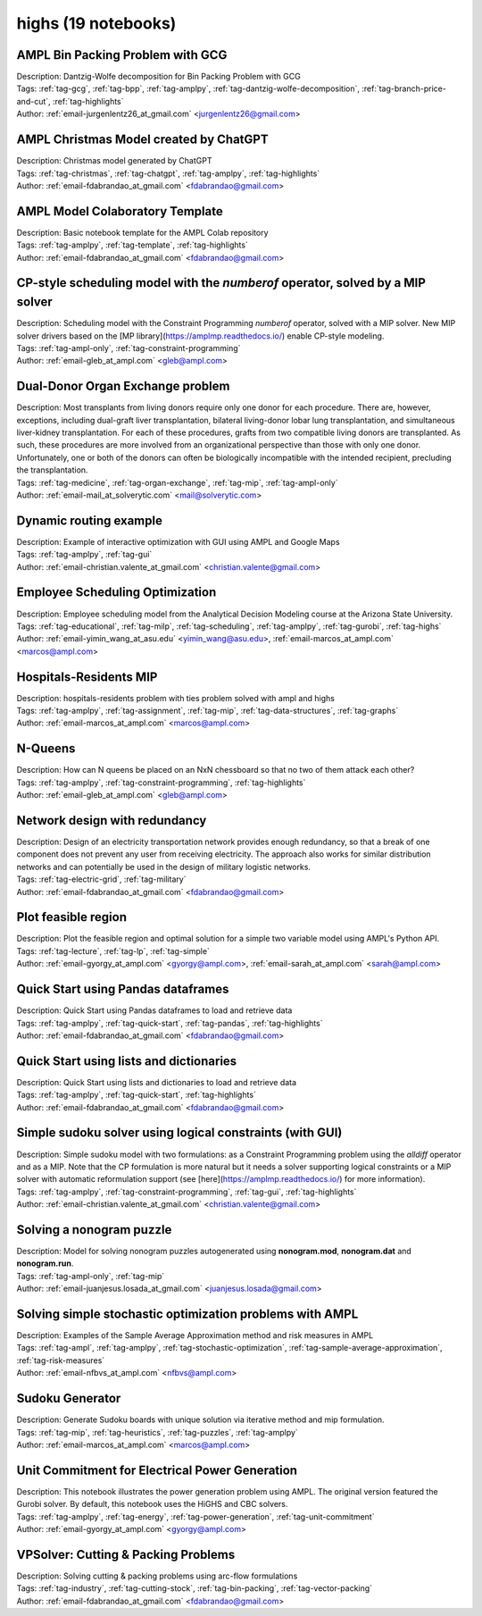 .. _module-highs:

highs (19 notebooks)
====================

AMPL Bin Packing Problem with GCG
^^^^^^^^^^^^^^^^^^^^^^^^^^^^^^^^^

.. image:: https://img.shields.io/badge/github-%23121011.svg?logo=github
    :target: https://github.com/ampl/amplcolab/blob/master/authors/lentz/gcg/bpp.ipynb
    :alt: bpp.ipynb
    
.. image:: https://colab.research.google.com/assets/colab-badge.svg
    :target: https://colab.research.google.com/github/ampl/amplcolab/blob/master/authors/lentz/gcg/bpp.ipynb
    :alt: Open In Colab
    
.. image:: https://kaggle.com/static/images/open-in-kaggle.svg
    :target: https://kaggle.com/kernels/welcome?src=https://github.com/ampl/amplcolab/blob/master/authors/lentz/gcg/bpp.ipynb
    :alt: Kaggle
    
.. image:: https://assets.paperspace.io/img/gradient-badge.svg
    :target: https://console.paperspace.com/github/ampl/amplcolab/blob/master/authors/lentz/gcg/bpp.ipynb
    :alt: Gradient
    
.. image:: https://studiolab.sagemaker.aws/studiolab.svg
    :target: https://studiolab.sagemaker.aws/import/github/ampl/amplcolab/blob/master/authors/lentz/gcg/bpp.ipynb
    :alt: Open In SageMaker Studio Lab
    

| Description: Dantzig-Wolfe decomposition for Bin Packing Problem with GCG
| Tags: :ref:`tag-gcg`, :ref:`tag-bpp`, :ref:`tag-amplpy`, :ref:`tag-dantzig-wolfe-decomposition`, :ref:`tag-branch-price-and-cut`, :ref:`tag-highlights`
| Author: :ref:`email-jurgenlentz26_at_gmail.com` <jurgenlentz26@gmail.com>

AMPL Christmas Model created by ChatGPT
^^^^^^^^^^^^^^^^^^^^^^^^^^^^^^^^^^^^^^^

.. image:: https://img.shields.io/badge/github-%23121011.svg?logo=github
    :target: https://github.com/ampl/amplcolab/blob/master/authors/fdabrandao/chatgpt/christmas.ipynb
    :alt: christmas.ipynb
    
.. image:: https://colab.research.google.com/assets/colab-badge.svg
    :target: https://colab.research.google.com/github/ampl/amplcolab/blob/master/authors/fdabrandao/chatgpt/christmas.ipynb
    :alt: Open In Colab
    
.. image:: https://kaggle.com/static/images/open-in-kaggle.svg
    :target: https://kaggle.com/kernels/welcome?src=https://github.com/ampl/amplcolab/blob/master/authors/fdabrandao/chatgpt/christmas.ipynb
    :alt: Kaggle
    
.. image:: https://assets.paperspace.io/img/gradient-badge.svg
    :target: https://console.paperspace.com/github/ampl/amplcolab/blob/master/authors/fdabrandao/chatgpt/christmas.ipynb
    :alt: Gradient
    
.. image:: https://studiolab.sagemaker.aws/studiolab.svg
    :target: https://studiolab.sagemaker.aws/import/github/ampl/amplcolab/blob/master/authors/fdabrandao/chatgpt/christmas.ipynb
    :alt: Open In SageMaker Studio Lab
    

| Description: Christmas model generated by ChatGPT
| Tags: :ref:`tag-christmas`, :ref:`tag-chatgpt`, :ref:`tag-amplpy`, :ref:`tag-highlights`
| Author: :ref:`email-fdabrandao_at_gmail.com` <fdabrandao@gmail.com>

AMPL Model Colaboratory Template
^^^^^^^^^^^^^^^^^^^^^^^^^^^^^^^^

.. image:: https://img.shields.io/badge/github-%23121011.svg?logo=github
    :target: https://github.com/ampl/amplcolab/blob/master/template/colab.ipynb
    :alt: colab.ipynb
    
.. image:: https://colab.research.google.com/assets/colab-badge.svg
    :target: https://colab.research.google.com/github/ampl/amplcolab/blob/master/template/colab.ipynb
    :alt: Open In Colab
    
.. image:: https://kaggle.com/static/images/open-in-kaggle.svg
    :target: https://kaggle.com/kernels/welcome?src=https://github.com/ampl/amplcolab/blob/master/template/colab.ipynb
    :alt: Kaggle
    
.. image:: https://assets.paperspace.io/img/gradient-badge.svg
    :target: https://console.paperspace.com/github/ampl/amplcolab/blob/master/template/colab.ipynb
    :alt: Gradient
    
.. image:: https://studiolab.sagemaker.aws/studiolab.svg
    :target: https://studiolab.sagemaker.aws/import/github/ampl/amplcolab/blob/master/template/colab.ipynb
    :alt: Open In SageMaker Studio Lab
    

| Description: Basic notebook template for the AMPL Colab repository
| Tags: :ref:`tag-amplpy`, :ref:`tag-template`, :ref:`tag-highlights`
| Author: :ref:`email-fdabrandao_at_gmail.com` <fdabrandao@gmail.com>

CP-style scheduling model with the *numberof* operator, solved by a MIP solver
^^^^^^^^^^^^^^^^^^^^^^^^^^^^^^^^^^^^^^^^^^^^^^^^^^^^^^^^^^^^^^^^^^^^^^^^^^^^^^

.. image:: https://img.shields.io/badge/github-%23121011.svg?logo=github
    :target: https://github.com/ampl/amplcolab/blob/master/authors/glebbelov/miscellaneous/sched_numberof.ipynb
    :alt: sched_numberof.ipynb
    
.. image:: https://colab.research.google.com/assets/colab-badge.svg
    :target: https://colab.research.google.com/github/ampl/amplcolab/blob/master/authors/glebbelov/miscellaneous/sched_numberof.ipynb
    :alt: Open In Colab
    
.. image:: https://kaggle.com/static/images/open-in-kaggle.svg
    :target: https://kaggle.com/kernels/welcome?src=https://github.com/ampl/amplcolab/blob/master/authors/glebbelov/miscellaneous/sched_numberof.ipynb
    :alt: Kaggle
    
.. image:: https://assets.paperspace.io/img/gradient-badge.svg
    :target: https://console.paperspace.com/github/ampl/amplcolab/blob/master/authors/glebbelov/miscellaneous/sched_numberof.ipynb
    :alt: Gradient
    
.. image:: https://studiolab.sagemaker.aws/studiolab.svg
    :target: https://studiolab.sagemaker.aws/import/github/ampl/amplcolab/blob/master/authors/glebbelov/miscellaneous/sched_numberof.ipynb
    :alt: Open In SageMaker Studio Lab
    

| Description: Scheduling model with the Constraint Programming *numberof* operator, solved with a MIP solver. New MIP solver drivers based on the [MP library](https://amplmp.readthedocs.io/) enable CP-style modeling.
| Tags: :ref:`tag-ampl-only`, :ref:`tag-constraint-programming`
| Author: :ref:`email-gleb_at_ampl.com` <gleb@ampl.com>

Dual-Donor Organ Exchange problem
^^^^^^^^^^^^^^^^^^^^^^^^^^^^^^^^^

.. image:: https://img.shields.io/badge/github-%23121011.svg?logo=github
    :target: https://github.com/ampl/amplcolab/blob/master/authors/mikhail/miscellaneous/Dual-Donor_Organ_Exchange.ipynb
    :alt: Dual-Donor_Organ_Exchange.ipynb
    
.. image:: https://colab.research.google.com/assets/colab-badge.svg
    :target: https://colab.research.google.com/github/ampl/amplcolab/blob/master/authors/mikhail/miscellaneous/Dual-Donor_Organ_Exchange.ipynb
    :alt: Open In Colab
    
.. image:: https://kaggle.com/static/images/open-in-kaggle.svg
    :target: https://kaggle.com/kernels/welcome?src=https://github.com/ampl/amplcolab/blob/master/authors/mikhail/miscellaneous/Dual-Donor_Organ_Exchange.ipynb
    :alt: Kaggle
    
.. image:: https://assets.paperspace.io/img/gradient-badge.svg
    :target: https://console.paperspace.com/github/ampl/amplcolab/blob/master/authors/mikhail/miscellaneous/Dual-Donor_Organ_Exchange.ipynb
    :alt: Gradient
    
.. image:: https://studiolab.sagemaker.aws/studiolab.svg
    :target: https://studiolab.sagemaker.aws/import/github/ampl/amplcolab/blob/master/authors/mikhail/miscellaneous/Dual-Donor_Organ_Exchange.ipynb
    :alt: Open In SageMaker Studio Lab
    

| Description: Most transplants from living donors require only one donor for each procedure. There are, however, exceptions, including dual-graft liver transplantation, bilateral living-donor lobar lung transplantation, and simultaneous liver-kidney transplantation. For each of these procedures, grafts from two compatible living donors are transplanted. As such, these procedures are more involved from an organizational perspective than those with only one donor. Unfortunately, one or both of the donors can often be biologically incompatible with the intended recipient, precluding the transplantation.
| Tags: :ref:`tag-medicine`, :ref:`tag-organ-exchange`, :ref:`tag-mip`, :ref:`tag-ampl-only`
| Author: :ref:`email-mail_at_solverytic.com` <mail@solverytic.com>

Dynamic routing example
^^^^^^^^^^^^^^^^^^^^^^^

.. image:: https://img.shields.io/badge/github-%23121011.svg?logo=github
    :target: https://github.com/ampl/amplcolab/blob/master/authors/mapgccv/miscellaneous/Dynamic_routing_example.ipynb
    :alt: Dynamic_routing_example.ipynb
    
.. image:: https://colab.research.google.com/assets/colab-badge.svg
    :target: https://colab.research.google.com/github/ampl/amplcolab/blob/master/authors/mapgccv/miscellaneous/Dynamic_routing_example.ipynb
    :alt: Open In Colab
    
.. image:: https://kaggle.com/static/images/open-in-kaggle.svg
    :target: https://kaggle.com/kernels/welcome?src=https://github.com/ampl/amplcolab/blob/master/authors/mapgccv/miscellaneous/Dynamic_routing_example.ipynb
    :alt: Kaggle
    
.. image:: https://assets.paperspace.io/img/gradient-badge.svg
    :target: https://console.paperspace.com/github/ampl/amplcolab/blob/master/authors/mapgccv/miscellaneous/Dynamic_routing_example.ipynb
    :alt: Gradient
    
.. image:: https://studiolab.sagemaker.aws/studiolab.svg
    :target: https://studiolab.sagemaker.aws/import/github/ampl/amplcolab/blob/master/authors/mapgccv/miscellaneous/Dynamic_routing_example.ipynb
    :alt: Open In SageMaker Studio Lab
    

| Description: Example of interactive optimization with GUI using AMPL and Google Maps
| Tags: :ref:`tag-amplpy`, :ref:`tag-gui`
| Author: :ref:`email-christian.valente_at_gmail.com` <christian.valente@gmail.com>

Employee Scheduling Optimization
^^^^^^^^^^^^^^^^^^^^^^^^^^^^^^^^

.. image:: https://img.shields.io/badge/github-%23121011.svg?logo=github
    :target: https://github.com/ampl/amplcolab/blob/master/authors/marcos-dv/educational/Employee_Scheduling.ipynb
    :alt: Employee_Scheduling.ipynb
    
.. image:: https://colab.research.google.com/assets/colab-badge.svg
    :target: https://colab.research.google.com/github/ampl/amplcolab/blob/master/authors/marcos-dv/educational/Employee_Scheduling.ipynb
    :alt: Open In Colab
    
.. image:: https://kaggle.com/static/images/open-in-kaggle.svg
    :target: https://kaggle.com/kernels/welcome?src=https://github.com/ampl/amplcolab/blob/master/authors/marcos-dv/educational/Employee_Scheduling.ipynb
    :alt: Kaggle
    
.. image:: https://assets.paperspace.io/img/gradient-badge.svg
    :target: https://console.paperspace.com/github/ampl/amplcolab/blob/master/authors/marcos-dv/educational/Employee_Scheduling.ipynb
    :alt: Gradient
    
.. image:: https://studiolab.sagemaker.aws/studiolab.svg
    :target: https://studiolab.sagemaker.aws/import/github/ampl/amplcolab/blob/master/authors/marcos-dv/educational/Employee_Scheduling.ipynb
    :alt: Open In SageMaker Studio Lab
    

| Description: Employee scheduling model from the Analytical Decision Modeling course at the Arizona State University.
| Tags: :ref:`tag-educational`, :ref:`tag-milp`, :ref:`tag-scheduling`, :ref:`tag-amplpy`, :ref:`tag-gurobi`, :ref:`tag-highs`
| Author: :ref:`email-yimin_wang_at_asu.edu` <yimin_wang@asu.edu>, :ref:`email-marcos_at_ampl.com` <marcos@ampl.com>

Hospitals-Residents MIP
^^^^^^^^^^^^^^^^^^^^^^^

.. image:: https://img.shields.io/badge/github-%23121011.svg?logo=github
    :target: https://github.com/ampl/amplcolab/blob/master/authors/marcos-dv/miscellaneous/hospitals_residents.ipynb
    :alt: hospitals_residents.ipynb
    
.. image:: https://colab.research.google.com/assets/colab-badge.svg
    :target: https://colab.research.google.com/github/ampl/amplcolab/blob/master/authors/marcos-dv/miscellaneous/hospitals_residents.ipynb
    :alt: Open In Colab
    
.. image:: https://kaggle.com/static/images/open-in-kaggle.svg
    :target: https://kaggle.com/kernels/welcome?src=https://github.com/ampl/amplcolab/blob/master/authors/marcos-dv/miscellaneous/hospitals_residents.ipynb
    :alt: Kaggle
    
.. image:: https://assets.paperspace.io/img/gradient-badge.svg
    :target: https://console.paperspace.com/github/ampl/amplcolab/blob/master/authors/marcos-dv/miscellaneous/hospitals_residents.ipynb
    :alt: Gradient
    
.. image:: https://studiolab.sagemaker.aws/studiolab.svg
    :target: https://studiolab.sagemaker.aws/import/github/ampl/amplcolab/blob/master/authors/marcos-dv/miscellaneous/hospitals_residents.ipynb
    :alt: Open In SageMaker Studio Lab
    

| Description: hospitals-residents problem with ties problem solved with ampl and highs
| Tags: :ref:`tag-amplpy`, :ref:`tag-assignment`, :ref:`tag-mip`, :ref:`tag-data-structures`, :ref:`tag-graphs`
| Author: :ref:`email-marcos_at_ampl.com` <marcos@ampl.com>

N-Queens
^^^^^^^^

.. image:: https://img.shields.io/badge/github-%23121011.svg?logo=github
    :target: https://github.com/ampl/amplcolab/blob/master/authors/glebbelov/miscellaneous/nqueens.ipynb
    :alt: nqueens.ipynb
    
.. image:: https://colab.research.google.com/assets/colab-badge.svg
    :target: https://colab.research.google.com/github/ampl/amplcolab/blob/master/authors/glebbelov/miscellaneous/nqueens.ipynb
    :alt: Open In Colab
    
.. image:: https://kaggle.com/static/images/open-in-kaggle.svg
    :target: https://kaggle.com/kernels/welcome?src=https://github.com/ampl/amplcolab/blob/master/authors/glebbelov/miscellaneous/nqueens.ipynb
    :alt: Kaggle
    
.. image:: https://assets.paperspace.io/img/gradient-badge.svg
    :target: https://console.paperspace.com/github/ampl/amplcolab/blob/master/authors/glebbelov/miscellaneous/nqueens.ipynb
    :alt: Gradient
    
.. image:: https://studiolab.sagemaker.aws/studiolab.svg
    :target: https://studiolab.sagemaker.aws/import/github/ampl/amplcolab/blob/master/authors/glebbelov/miscellaneous/nqueens.ipynb
    :alt: Open In SageMaker Studio Lab
    

| Description: How can N queens be placed on an NxN chessboard so that no two of them attack each other?
| Tags: :ref:`tag-amplpy`, :ref:`tag-constraint-programming`, :ref:`tag-highlights`
| Author: :ref:`email-gleb_at_ampl.com` <gleb@ampl.com>

Network design with redundancy
^^^^^^^^^^^^^^^^^^^^^^^^^^^^^^

.. image:: https://img.shields.io/badge/github-%23121011.svg?logo=github
    :target: https://github.com/ampl/amplcolab/blob/master/authors/fdabrandao/military/electric_grid_with_redundancy.ipynb
    :alt: electric_grid_with_redundancy.ipynb
    
.. image:: https://colab.research.google.com/assets/colab-badge.svg
    :target: https://colab.research.google.com/github/ampl/amplcolab/blob/master/authors/fdabrandao/military/electric_grid_with_redundancy.ipynb
    :alt: Open In Colab
    
.. image:: https://kaggle.com/static/images/open-in-kaggle.svg
    :target: https://kaggle.com/kernels/welcome?src=https://github.com/ampl/amplcolab/blob/master/authors/fdabrandao/military/electric_grid_with_redundancy.ipynb
    :alt: Kaggle
    
.. image:: https://assets.paperspace.io/img/gradient-badge.svg
    :target: https://console.paperspace.com/github/ampl/amplcolab/blob/master/authors/fdabrandao/military/electric_grid_with_redundancy.ipynb
    :alt: Gradient
    
.. image:: https://studiolab.sagemaker.aws/studiolab.svg
    :target: https://studiolab.sagemaker.aws/import/github/ampl/amplcolab/blob/master/authors/fdabrandao/military/electric_grid_with_redundancy.ipynb
    :alt: Open In SageMaker Studio Lab
    

| Description: Design of an electricity transportation network provides enough redundancy, so that a break of one component does not prevent any user from receiving electricity. The approach also works for similar distribution networks and can potentially be used in the design of military logistic networks.
| Tags: :ref:`tag-electric-grid`, :ref:`tag-military`
| Author: :ref:`email-fdabrandao_at_gmail.com` <fdabrandao@gmail.com>

Plot feasible region
^^^^^^^^^^^^^^^^^^^^

.. image:: https://img.shields.io/badge/github-%23121011.svg?logo=github
    :target: https://github.com/ampl/amplcolab/blob/master/authors/gomfy/ampl-lecture/plot_feasible_region.ipynb
    :alt: plot_feasible_region.ipynb
    
.. image:: https://colab.research.google.com/assets/colab-badge.svg
    :target: https://colab.research.google.com/github/ampl/amplcolab/blob/master/authors/gomfy/ampl-lecture/plot_feasible_region.ipynb
    :alt: Open In Colab
    
.. image:: https://kaggle.com/static/images/open-in-kaggle.svg
    :target: https://kaggle.com/kernels/welcome?src=https://github.com/ampl/amplcolab/blob/master/authors/gomfy/ampl-lecture/plot_feasible_region.ipynb
    :alt: Kaggle
    
.. image:: https://assets.paperspace.io/img/gradient-badge.svg
    :target: https://console.paperspace.com/github/ampl/amplcolab/blob/master/authors/gomfy/ampl-lecture/plot_feasible_region.ipynb
    :alt: Gradient
    
.. image:: https://studiolab.sagemaker.aws/studiolab.svg
    :target: https://studiolab.sagemaker.aws/import/github/ampl/amplcolab/blob/master/authors/gomfy/ampl-lecture/plot_feasible_region.ipynb
    :alt: Open In SageMaker Studio Lab
    

| Description: Plot the feasible region and optimal solution for a simple two variable model using AMPL's Python API.
| Tags: :ref:`tag-lecture`, :ref:`tag-lp`, :ref:`tag-simple`
| Author: :ref:`email-gyorgy_at_ampl.com` <gyorgy@ampl.com>, :ref:`email-sarah_at_ampl.com` <sarah@ampl.com>

Quick Start using Pandas dataframes
^^^^^^^^^^^^^^^^^^^^^^^^^^^^^^^^^^^

.. image:: https://img.shields.io/badge/github-%23121011.svg?logo=github
    :target: https://github.com/ampl/amplcolab/blob/master/authors/fdabrandao/quick-start/pandasdiet.ipynb
    :alt: pandasdiet.ipynb
    
.. image:: https://colab.research.google.com/assets/colab-badge.svg
    :target: https://colab.research.google.com/github/ampl/amplcolab/blob/master/authors/fdabrandao/quick-start/pandasdiet.ipynb
    :alt: Open In Colab
    
.. image:: https://kaggle.com/static/images/open-in-kaggle.svg
    :target: https://kaggle.com/kernels/welcome?src=https://github.com/ampl/amplcolab/blob/master/authors/fdabrandao/quick-start/pandasdiet.ipynb
    :alt: Kaggle
    
.. image:: https://assets.paperspace.io/img/gradient-badge.svg
    :target: https://console.paperspace.com/github/ampl/amplcolab/blob/master/authors/fdabrandao/quick-start/pandasdiet.ipynb
    :alt: Gradient
    
.. image:: https://studiolab.sagemaker.aws/studiolab.svg
    :target: https://studiolab.sagemaker.aws/import/github/ampl/amplcolab/blob/master/authors/fdabrandao/quick-start/pandasdiet.ipynb
    :alt: Open In SageMaker Studio Lab
    

| Description: Quick Start using Pandas dataframes to load and retrieve data
| Tags: :ref:`tag-amplpy`, :ref:`tag-quick-start`, :ref:`tag-pandas`, :ref:`tag-highlights`
| Author: :ref:`email-fdabrandao_at_gmail.com` <fdabrandao@gmail.com>

Quick Start using lists and dictionaries
^^^^^^^^^^^^^^^^^^^^^^^^^^^^^^^^^^^^^^^^

.. image:: https://img.shields.io/badge/github-%23121011.svg?logo=github
    :target: https://github.com/ampl/amplcolab/blob/master/authors/fdabrandao/quick-start/nativediet.ipynb
    :alt: nativediet.ipynb
    
.. image:: https://colab.research.google.com/assets/colab-badge.svg
    :target: https://colab.research.google.com/github/ampl/amplcolab/blob/master/authors/fdabrandao/quick-start/nativediet.ipynb
    :alt: Open In Colab
    
.. image:: https://kaggle.com/static/images/open-in-kaggle.svg
    :target: https://kaggle.com/kernels/welcome?src=https://github.com/ampl/amplcolab/blob/master/authors/fdabrandao/quick-start/nativediet.ipynb
    :alt: Kaggle
    
.. image:: https://assets.paperspace.io/img/gradient-badge.svg
    :target: https://console.paperspace.com/github/ampl/amplcolab/blob/master/authors/fdabrandao/quick-start/nativediet.ipynb
    :alt: Gradient
    
.. image:: https://studiolab.sagemaker.aws/studiolab.svg
    :target: https://studiolab.sagemaker.aws/import/github/ampl/amplcolab/blob/master/authors/fdabrandao/quick-start/nativediet.ipynb
    :alt: Open In SageMaker Studio Lab
    

| Description: Quick Start using lists and dictionaries to load and retrieve data
| Tags: :ref:`tag-amplpy`, :ref:`tag-quick-start`, :ref:`tag-highlights`
| Author: :ref:`email-fdabrandao_at_gmail.com` <fdabrandao@gmail.com>

Simple sudoku solver using logical constraints (with GUI)
^^^^^^^^^^^^^^^^^^^^^^^^^^^^^^^^^^^^^^^^^^^^^^^^^^^^^^^^^

.. image:: https://img.shields.io/badge/github-%23121011.svg?logo=github
    :target: https://github.com/ampl/amplcolab/blob/master/authors/mapgccv/miscellaneous/sudoku.ipynb
    :alt: sudoku.ipynb
    
.. image:: https://colab.research.google.com/assets/colab-badge.svg
    :target: https://colab.research.google.com/github/ampl/amplcolab/blob/master/authors/mapgccv/miscellaneous/sudoku.ipynb
    :alt: Open In Colab
    
.. image:: https://kaggle.com/static/images/open-in-kaggle.svg
    :target: https://kaggle.com/kernels/welcome?src=https://github.com/ampl/amplcolab/blob/master/authors/mapgccv/miscellaneous/sudoku.ipynb
    :alt: Kaggle
    
.. image:: https://assets.paperspace.io/img/gradient-badge.svg
    :target: https://console.paperspace.com/github/ampl/amplcolab/blob/master/authors/mapgccv/miscellaneous/sudoku.ipynb
    :alt: Gradient
    
.. image:: https://studiolab.sagemaker.aws/studiolab.svg
    :target: https://studiolab.sagemaker.aws/import/github/ampl/amplcolab/blob/master/authors/mapgccv/miscellaneous/sudoku.ipynb
    :alt: Open In SageMaker Studio Lab
    

| Description: Simple sudoku model with two formulations: as a Constraint Programming problem using the *alldiff* operator and as a MIP. Note that the CP formulation is more natural but it needs a solver supporting logical constraints or a MIP solver with automatic reformulation support (see [here](https://amplmp.readthedocs.io/) for more information).
| Tags: :ref:`tag-amplpy`, :ref:`tag-constraint-programming`, :ref:`tag-gui`, :ref:`tag-highlights`
| Author: :ref:`email-christian.valente_at_gmail.com` <christian.valente@gmail.com>

Solving a nonogram puzzle
^^^^^^^^^^^^^^^^^^^^^^^^^

.. image:: https://img.shields.io/badge/github-%23121011.svg?logo=github
    :target: https://github.com/ampl/amplcolab/blob/master/authors/juanjesuslosada/miscellaneous/nonogram.ipynb
    :alt: nonogram.ipynb
    
.. image:: https://colab.research.google.com/assets/colab-badge.svg
    :target: https://colab.research.google.com/github/ampl/amplcolab/blob/master/authors/juanjesuslosada/miscellaneous/nonogram.ipynb
    :alt: Open In Colab
    
.. image:: https://kaggle.com/static/images/open-in-kaggle.svg
    :target: https://kaggle.com/kernels/welcome?src=https://github.com/ampl/amplcolab/blob/master/authors/juanjesuslosada/miscellaneous/nonogram.ipynb
    :alt: Kaggle
    
.. image:: https://assets.paperspace.io/img/gradient-badge.svg
    :target: https://console.paperspace.com/github/ampl/amplcolab/blob/master/authors/juanjesuslosada/miscellaneous/nonogram.ipynb
    :alt: Gradient
    
.. image:: https://studiolab.sagemaker.aws/studiolab.svg
    :target: https://studiolab.sagemaker.aws/import/github/ampl/amplcolab/blob/master/authors/juanjesuslosada/miscellaneous/nonogram.ipynb
    :alt: Open In SageMaker Studio Lab
    

| Description: Model for solving nonogram puzzles autogenerated using **nonogram.mod**, **nonogram.dat** and **nonogram.run**.
| Tags: :ref:`tag-ampl-only`, :ref:`tag-mip`
| Author: :ref:`email-juanjesus.losada_at_gmail.com` <juanjesus.losada@gmail.com>

Solving simple stochastic optimization problems with AMPL
^^^^^^^^^^^^^^^^^^^^^^^^^^^^^^^^^^^^^^^^^^^^^^^^^^^^^^^^^

.. image:: https://img.shields.io/badge/github-%23121011.svg?logo=github
    :target: https://github.com/ampl/amplcolab/blob/master/authors/nfbvs/newsvendor.ipynb
    :alt: newsvendor.ipynb
    
.. image:: https://colab.research.google.com/assets/colab-badge.svg
    :target: https://colab.research.google.com/github/ampl/amplcolab/blob/master/authors/nfbvs/newsvendor.ipynb
    :alt: Open In Colab
    
.. image:: https://kaggle.com/static/images/open-in-kaggle.svg
    :target: https://kaggle.com/kernels/welcome?src=https://github.com/ampl/amplcolab/blob/master/authors/nfbvs/newsvendor.ipynb
    :alt: Kaggle
    
.. image:: https://assets.paperspace.io/img/gradient-badge.svg
    :target: https://console.paperspace.com/github/ampl/amplcolab/blob/master/authors/nfbvs/newsvendor.ipynb
    :alt: Gradient
    
.. image:: https://studiolab.sagemaker.aws/studiolab.svg
    :target: https://studiolab.sagemaker.aws/import/github/ampl/amplcolab/blob/master/authors/nfbvs/newsvendor.ipynb
    :alt: Open In SageMaker Studio Lab
    

| Description: Examples of the Sample Average Approximation method and risk measures in AMPL
| Tags: :ref:`tag-ampl`, :ref:`tag-amplpy`, :ref:`tag-stochastic-optimization`, :ref:`tag-sample-average-approximation`, :ref:`tag-risk-measures`
| Author: :ref:`email-nfbvs_at_ampl.com` <nfbvs@ampl.com>

Sudoku Generator
^^^^^^^^^^^^^^^^

.. image:: https://img.shields.io/badge/github-%23121011.svg?logo=github
    :target: https://github.com/ampl/amplcolab/blob/master/authors/marcos-dv/puzzles/sudoku_gen.ipynb
    :alt: sudoku_gen.ipynb
    
.. image:: https://colab.research.google.com/assets/colab-badge.svg
    :target: https://colab.research.google.com/github/ampl/amplcolab/blob/master/authors/marcos-dv/puzzles/sudoku_gen.ipynb
    :alt: Open In Colab
    
.. image:: https://kaggle.com/static/images/open-in-kaggle.svg
    :target: https://kaggle.com/kernels/welcome?src=https://github.com/ampl/amplcolab/blob/master/authors/marcos-dv/puzzles/sudoku_gen.ipynb
    :alt: Kaggle
    
.. image:: https://assets.paperspace.io/img/gradient-badge.svg
    :target: https://console.paperspace.com/github/ampl/amplcolab/blob/master/authors/marcos-dv/puzzles/sudoku_gen.ipynb
    :alt: Gradient
    
.. image:: https://studiolab.sagemaker.aws/studiolab.svg
    :target: https://studiolab.sagemaker.aws/import/github/ampl/amplcolab/blob/master/authors/marcos-dv/puzzles/sudoku_gen.ipynb
    :alt: Open In SageMaker Studio Lab
    

| Description: Generate Sudoku boards with unique solution via iterative method and mip formulation.
| Tags: :ref:`tag-mip`, :ref:`tag-heuristics`, :ref:`tag-puzzles`, :ref:`tag-amplpy`
| Author: :ref:`email-marcos_at_ampl.com` <marcos@ampl.com>

Unit Commitment for Electrical Power Generation
^^^^^^^^^^^^^^^^^^^^^^^^^^^^^^^^^^^^^^^^^^^^^^^

.. image:: https://img.shields.io/badge/github-%23121011.svg?logo=github
    :target: https://github.com/ampl/amplcolab/blob/master/authors/gomfy/energy/unit_commitment.ipynb
    :alt: unit_commitment.ipynb
    
.. image:: https://colab.research.google.com/assets/colab-badge.svg
    :target: https://colab.research.google.com/github/ampl/amplcolab/blob/master/authors/gomfy/energy/unit_commitment.ipynb
    :alt: Open In Colab
    
.. image:: https://kaggle.com/static/images/open-in-kaggle.svg
    :target: https://kaggle.com/kernels/welcome?src=https://github.com/ampl/amplcolab/blob/master/authors/gomfy/energy/unit_commitment.ipynb
    :alt: Kaggle
    
.. image:: https://assets.paperspace.io/img/gradient-badge.svg
    :target: https://console.paperspace.com/github/ampl/amplcolab/blob/master/authors/gomfy/energy/unit_commitment.ipynb
    :alt: Gradient
    
.. image:: https://studiolab.sagemaker.aws/studiolab.svg
    :target: https://studiolab.sagemaker.aws/import/github/ampl/amplcolab/blob/master/authors/gomfy/energy/unit_commitment.ipynb
    :alt: Open In SageMaker Studio Lab
    

| Description: This notebook illustrates the power generation problem using AMPL. The original version featured the Gurobi solver. By default, this notebook uses the HiGHS and CBC solvers.
| Tags: :ref:`tag-amplpy`, :ref:`tag-energy`, :ref:`tag-power-generation`, :ref:`tag-unit-commitment`
| Author: :ref:`email-gyorgy_at_ampl.com` <gyorgy@ampl.com>

VPSolver: Cutting & Packing Problems
^^^^^^^^^^^^^^^^^^^^^^^^^^^^^^^^^^^^

.. image:: https://img.shields.io/badge/github-%23121011.svg?logo=github
    :target: https://github.com/ampl/amplcolab/blob/master/authors/fdabrandao/vpsolver/vpsolver.ipynb
    :alt: vpsolver.ipynb
    
.. image:: https://colab.research.google.com/assets/colab-badge.svg
    :target: https://colab.research.google.com/github/ampl/amplcolab/blob/master/authors/fdabrandao/vpsolver/vpsolver.ipynb
    :alt: Open In Colab
    
.. image:: https://kaggle.com/static/images/open-in-kaggle.svg
    :target: https://kaggle.com/kernels/welcome?src=https://github.com/ampl/amplcolab/blob/master/authors/fdabrandao/vpsolver/vpsolver.ipynb
    :alt: Kaggle
    
.. image:: https://assets.paperspace.io/img/gradient-badge.svg
    :target: https://console.paperspace.com/github/ampl/amplcolab/blob/master/authors/fdabrandao/vpsolver/vpsolver.ipynb
    :alt: Gradient
    
.. image:: https://studiolab.sagemaker.aws/studiolab.svg
    :target: https://studiolab.sagemaker.aws/import/github/ampl/amplcolab/blob/master/authors/fdabrandao/vpsolver/vpsolver.ipynb
    :alt: Open In SageMaker Studio Lab
    

| Description: Solving cutting & packing problems using arc-flow formulations
| Tags: :ref:`tag-industry`, :ref:`tag-cutting-stock`, :ref:`tag-bin-packing`, :ref:`tag-vector-packing`
| Author: :ref:`email-fdabrandao_at_gmail.com` <fdabrandao@gmail.com>

